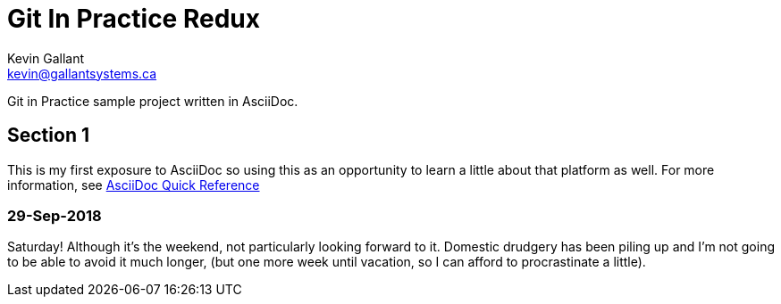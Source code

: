 = Git In Practice Redux
Kevin Gallant <kevin@gallantsystems.ca>

Git in Practice sample project written in AsciiDoc.

== Section 1

This is my first exposure to AsciiDoc so using this as an opportunity to learn a little about that platform as well. For more information, see https://asciidoctor.org/docs/asciidoc-syntax-quick-reference[AsciiDoc Quick Reference]

=== 29-Sep-2018
Saturday!  Although it's the weekend, not particularly looking forward to it.  Domestic drudgery has been piling up and I'm not going to be able to avoid it much longer, (but one more week until vacation, so I can afford to procrastinate a little).

